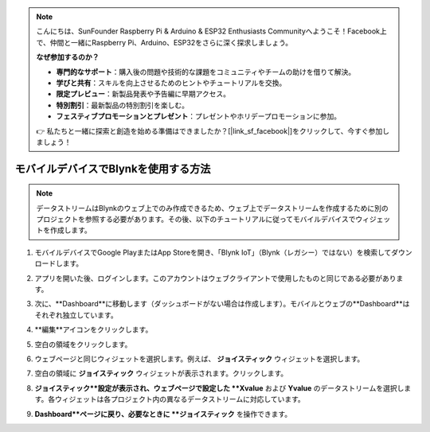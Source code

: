 .. note::

    こんにちは、SunFounder Raspberry Pi & Arduino & ESP32 Enthusiasts Communityへようこそ！Facebook上で、仲間と一緒にRaspberry Pi、Arduino、ESP32をさらに深く探求しましょう。

    **なぜ参加するのか？**

    - **専門的なサポート**：購入後の問題や技術的な課題をコミュニティやチームの助けを借りて解決。
    - **学びと共有**：スキルを向上させるためのヒントやチュートリアルを交換。
    - **限定プレビュー**：新製品発表や予告編に早期アクセス。
    - **特別割引**：最新製品の特別割引を楽しむ。
    - **フェスティブプロモーションとプレゼント**：プレゼントやホリデープロモーションに参加。

    👉 私たちと一緒に探索と創造を始める準備はできましたか？[|link_sf_facebook|]をクリックして、今すぐ参加しましょう！

.. _blynk_mobile:

モバイルデバイスでBlynkを使用する方法
======================================

.. note::

    データストリームはBlynkのウェブ上でのみ作成できるため、ウェブ上でデータストリームを作成するために別のプロジェクトを参照する必要があります。その後、以下のチュートリアルに従ってモバイルデバイスでウィジェットを作成します。


#. モバイルデバイスでGoogle PlayまたはApp Storeを開き、「Blynk IoT」（Blynk（レガシー）ではない）を検索してダウンロードします。
#. アプリを開いた後、ログインします。このアカウントはウェブクライアントで使用したものと同じである必要があります。
#. 次に、**Dashboard**に移動します（ダッシュボードがない場合は作成します）。モバイルとウェブの**Dashboard**はそれぞれ独立しています。

   .. image:: img/new/APP_1_shadow.png

#. **編集**アイコンをクリックします。
#. 空白の領域をクリックします。
#. ウェブページと同じウィジェットを選択します。例えば、 **ジョイスティック** ウィジェットを選択します。

   .. image:: img/new/APP_2_shadow.png

#. 空白の領域に **ジョイスティック** ウィジェットが表示されます。クリックします。
#. **ジョイスティック**設定が表示され、ウェブページで設定した **Xvalue** および **Yvalue** のデータストリームを選択します。各ウィジェットは各プロジェクト内の異なるデータストリームに対応しています。
#. **Dashboard**ページに戻り、必要なときに **ジョイスティック** を操作できます。

   .. image:: img/new/APP_3_shadow.png
